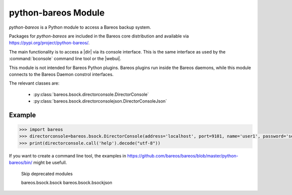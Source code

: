 python-bareos Module
====================

`python-bareos` is a Python module to access a Bareos backup system.

Packages for `python-bareos` are included in the Bareos core distribution and available via https://pypi.org/project/python-bareos/.

The main functionality is to access a |dir| via its console interface.
This is the same interface as used by the :command:`bconsole` command line tool
or the |webui|.

This module is not intended for Bareos Python plugins. Bareos plugins run inside the Bareos daemons, while this module connects to the Bareos Daemon constrol interfaces.

The relevant classes are:

  * :py:class:`bareos.bsock.directorconsole.DirectorConsole`
  * :py:class:`bareos.bsock.directorconsolejson.DirectorConsoleJson`

Example
-------

.. code:: python

   >>> import bareos
   >>> directorconsole=bareos.bsock.DirectorConsole(address='localhost', port=9101, name='user1', password='secret')
   >>> print(directorconsole.call('help').decode("utf-8"))

If you want to create a command line tool, the examples in
https://github.com/bareos/bareos/blob/master/python-bareos/bin/ might be usefull.



..
   The autosummary extension imports the Python files given as parameter,
   extracts the Python docstrings
   and creates corresponding RST files in the toctree directory.

   autosummary :recursive: requires Sphinx >= 3.1.
   Use the manualy workaround, until the build environment canbe updated to this.

..
   autosummary::
   :toctree: ../include/autogenerated/autosummary/python-bareos
   :caption: python-bareos
   :template: custom-module-template.rst
   :recursive:

   bareos

.. autosummary::
   :toctree: ../include/autogenerated/autosummary/python-bareos
   :template: custom-module-template.rst

   bareos
   bareos.bsock
   bareos.bsock.connectiontype
   bareos.bsock.constants
   bareos.bsock.directorconsole
   bareos.bsock.directorconsolejson
   bareos.bsock.filedaemon
   bareos.bsock.lowlevel
   bareos.bsock.protocolmessageids
   bareos.bsock.protocolmessages
   bareos.bsock.protocolversions
   bareos.bsock.tlsversionparser
   bareos.util
   bareos.util.bareosbase64
   bareos.util.password
   bareos.util.path
   bareos.exceptions


..

   Skip deprecated modules

   bareos.bsock.bsock
   bareos.bsock.bsockjson
